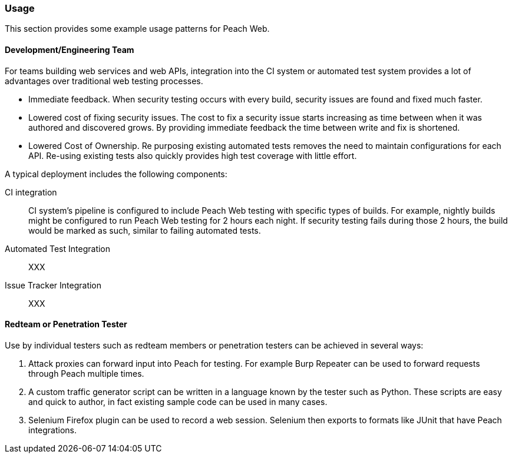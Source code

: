 
[[webproxy_Usage]]
=== Usage

This section provides some example usage patterns for Peach Web.

==== Development/Engineering Team

For teams building web services and web APIs, integration into the CI system or automated test system provides
a lot of advantages over traditional web testing processes.

 * Immediate feedback.
When security testing occurs with every build, security issues are found and fixed much faster.
 
 * Lowered cost of fixing security issues.
The cost to fix a security issue starts increasing as time between when it was authored and discovered grows.
By providing immediate feedback the time between write and fix is shortened.

 * Lowered Cost of Ownership.
Re purposing existing automated tests removes the need to maintain configurations for each API.
Re-using existing tests also quickly provides high test coverage with little effort.

A typical deployment includes the following components:

CI integration::
	CI system's pipeline is configured to include Peach Web testing with specific types of builds.
	For example, nightly builds might be configured to run Peach Web testing for 2 hours each night.
	If security testing fails during those 2 hours, the build would be marked as such, similar to failing
	automated tests.

Automated Test Integration::
	XXX
	
Issue Tracker Integration::
	XXX



==== Redteam or Penetration Tester

Use by individual testers such as redteam members or penetration testers can be achieved in several ways:

. Attack proxies can forward input into Peach for testing.
For example Burp Repeater can be used to forward requests through Peach multiple times.
. A custom traffic generator script can be written in a language known by the tester such as Python.
These scripts are easy and quick to author, in fact existing sample code can be used in many cases.
. Selenium Firefox plugin can be used to record a web session.
Selenium then exports to formats like JUnit that have Peach integrations.
